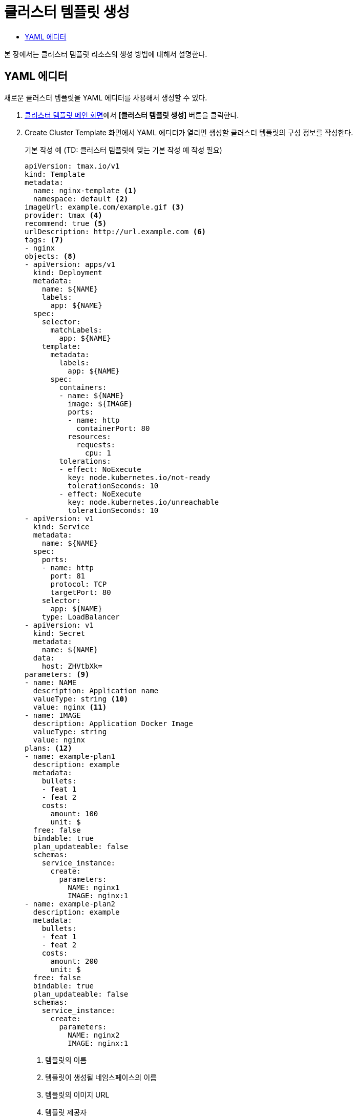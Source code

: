 = 클러스터 템플릿 생성
:toc:
:toc-title:

본 장에서는 클러스터 템플릿 리소스의 생성 방법에 대해서 설명한다.

== YAML 에디터

새로운 클러스터 템플릿을 YAML 에디터를 사용해서 생성할 수 있다.

. <<../console_menu_sub/service-catalog#img-cluster-template-main,클러스터 템플릿 메인 화면>>에서 *[클러스터 템플릿 생성]* 버튼을 클릭한다.
. Create Cluster Template 화면에서 YAML 에디터가 열리면 생성할 클러스터 템플릿의 구성 정보를 작성한다.
+
.기본 작성 예 (TD: 클러스터 템플릿에 맞는 기본 작성 예 작성 필요)
[source,yaml]
----
apiVersion: tmax.io/v1
kind: Template
metadata:
  name: nginx-template <1>
  namespace: default <2>
imageUrl: example.com/example.gif <3>
provider: tmax <4>
recommend: true <5>
urlDescription: http://url.example.com <6>
tags: <7>
- nginx
objects: <8>
- apiVersion: apps/v1
  kind: Deployment
  metadata:
    name: ${NAME}
    labels:
      app: ${NAME}
  spec:
    selector:
      matchLabels:
        app: ${NAME}
    template:
      metadata:
        labels:
          app: ${NAME}
      spec:
        containers:
        - name: ${NAME}
          image: ${IMAGE}
          ports:
          - name: http
            containerPort: 80
          resources:
            requests:
              cpu: 1
        tolerations:
        - effect: NoExecute
          key: node.kubernetes.io/not-ready
          tolerationSeconds: 10
        - effect: NoExecute
          key: node.kubernetes.io/unreachable
          tolerationSeconds: 10
- apiVersion: v1
  kind: Service
  metadata:
    name: ${NAME}
  spec:
    ports:
    - name: http
      port: 81
      protocol: TCP
      targetPort: 80
    selector:
      app: ${NAME}
    type: LoadBalancer
- apiVersion: v1
  kind: Secret
  metadata:
    name: ${NAME}
  data:
    host: ZHVtbXk=
parameters: <9>
- name: NAME
  description: Application name
  valueType: string <10>
  value: nginx <11>
- name: IMAGE
  description: Application Docker Image
  valueType: string
  value: nginx
plans: <12>  
- name: example-plan1
  description: example
  metadata:
    bullets:
    - feat 1
    - feat 2
    costs:
      amount: 100
      unit: $
  free: false
  bindable: true
  plan_updateable: false
  schemas:
    service_instance:
      create:
        parameters:
          NAME: nginx1
          IMAGE: nginx:1
- name: example-plan2
  description: example
  metadata:
    bullets:
    - feat 1
    - feat 2
    costs:
      amount: 200
      unit: $
  free: false
  bindable: true
  plan_updateable: false
  schemas:
    service_instance:
      create:
        parameters:
          NAME: nginx2
          IMAGE: nginx:1  
  
----
+
<1> 템플릿의 이름
<2> 템플릿이 생성될 네임스페이스의 이름
<3> 템플릿의 이미지 URL
<4> 템플릿 제공자
<5> 템플릿 추천 유무
<6> 템플릿 설명 페이지 URL
<7> 템플릿을 표현할 태그 목록
<8> 템플릿을 기반으로 생성할 실제 오브젝트의 목록 (변수의 경우 ``${PARAMETER}`` 형식으로 명시)
<9> 템플릿에 명시된 변수의 상세 내역
<10> 변수의 데이터 타입
* string
* number
<11> 변수의 기본값
<12> 서비스 브로커와 연동 시 사용될 플랜 목록
. 작성이 완료되면 *[생성]* 버튼을 클릭해서 작성 내용을 저장한다.